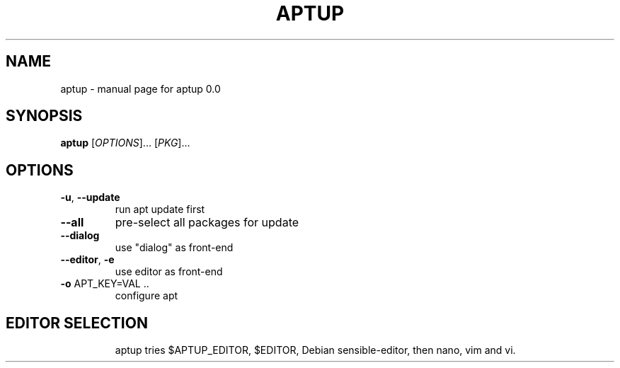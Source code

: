 .\" DO NOT MODIFY THIS FILE!  It was generated by help2man 1.49.3.
.TH APTUP "1" "April 2024" "aptup 0.0" "User Commands"
.SH NAME
aptup \- manual page for aptup 0.0
.SH SYNOPSIS
.B aptup
[\fI\,OPTIONS\/\fR]... [\fI\,PKG\/\fR]...
.SH OPTIONS
.TP
\fB\-u\fR, \fB\-\-update\fR
run apt update first
.TP
\fB\-\-all\fR
pre\-select all packages for update
.TP
\fB\-\-dialog\fR
use "dialog" as front\-end
.TP
\fB\-\-editor\fR, \fB\-e\fR
use editor as front\-end
.TP
\fB\-o\fR APT_KEY=VAL ..
configure apt
.SH "EDITOR SELECTION"
.IP
aptup tries $APTUP_EDITOR, $EDITOR, Debian sensible\-editor, then nano, vim and vi.
